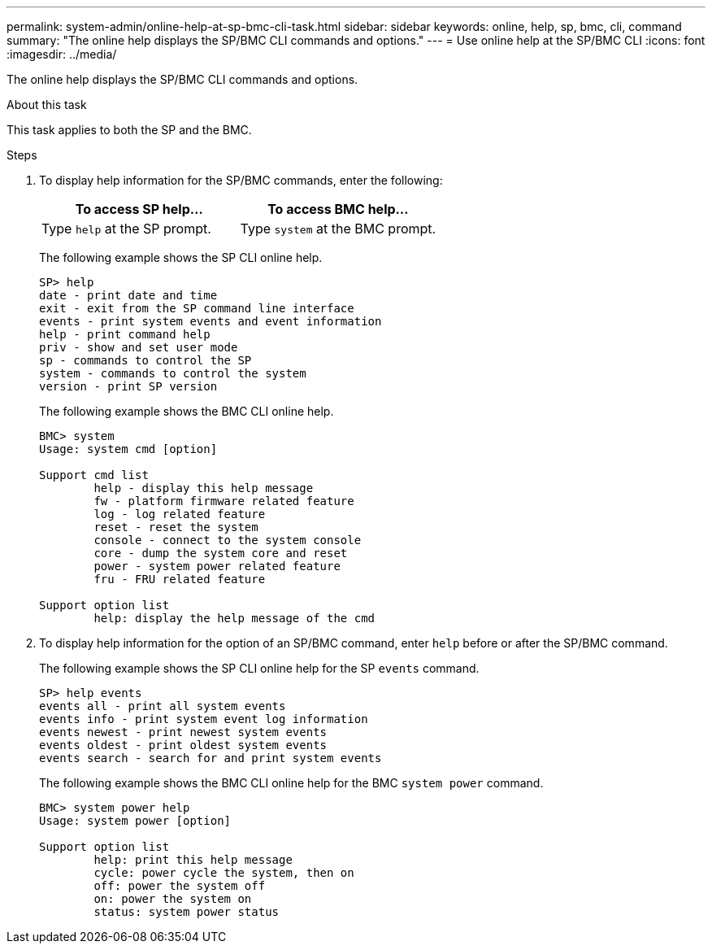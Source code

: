 ---
permalink: system-admin/online-help-at-sp-bmc-cli-task.html
sidebar: sidebar
keywords: online, help, sp, bmc, cli, command
summary: "The online help displays the SP/BMC CLI commands and options."
---
= Use online help at the SP/BMC CLI
:icons: font
:imagesdir: ../media/

[.lead]
The online help displays the SP/BMC CLI commands and options.

.About this task

This task applies to both the SP and the BMC.

.Steps

. To display help information for the SP/BMC commands, enter the following:
+
[options="header"]
|===
| To access SP help...| To access BMC help...
a|
Type `help` at the SP prompt.
a|
Type `system` at the BMC prompt.
|===
+
The following example shows the SP CLI online help.
+
----
SP> help
date - print date and time
exit - exit from the SP command line interface
events - print system events and event information
help - print command help
priv - show and set user mode
sp - commands to control the SP
system - commands to control the system
version - print SP version
----
+
The following example shows the BMC CLI online help.
+
----
BMC> system
Usage: system cmd [option]

Support cmd list
        help - display this help message
        fw - platform firmware related feature
        log - log related feature
        reset - reset the system
        console - connect to the system console
        core - dump the system core and reset
        power - system power related feature
        fru - FRU related feature

Support option list
        help: display the help message of the cmd
----

. To display help information for the option of an SP/BMC command, enter `help` before or after the SP/BMC command.
+
The following example shows the SP CLI online help for the SP `events` command.
+
----
SP> help events
events all - print all system events
events info - print system event log information
events newest - print newest system events
events oldest - print oldest system events
events search - search for and print system events
----
+
The following example shows the BMC CLI online help for the BMC `system power` command.
+
----
BMC> system power help
Usage: system power [option]

Support option list
        help: print this help message
        cycle: power cycle the system, then on
        off: power the system off
        on: power the system on
        status: system power status
----
